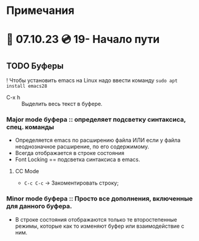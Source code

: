 #+TITLE:
* Примечания
* 🐝 07.10.23 💿️ 19- Начало пути
** TODO Буферы
! Чтобы установить emacs на Linux надо ввести команду ~sudo apt install emacs28~
- C-x h :: Выделить весь текст в буфере.
*** Major mode буфера :: определяет подсветку синтаксиса, спец. команды
+ Определяется emacs по расширению файла ИЛИ если у файла неоднозначное расширение, по его содержимому.
+ Всегда отображается в строке состояния
+ Font Locking == подсветка синтаксиса в emacs.
**** CC Mode
+ ~C-c C-c~ -> Закоментировать строку;
*** Minor mode буфера :: Просто все дополнения, включенные для данного буфера.
+ В строке состояния отображаются только те второстепенные режимы, которые как то изменяют буфер или взаимодействие с ним.
